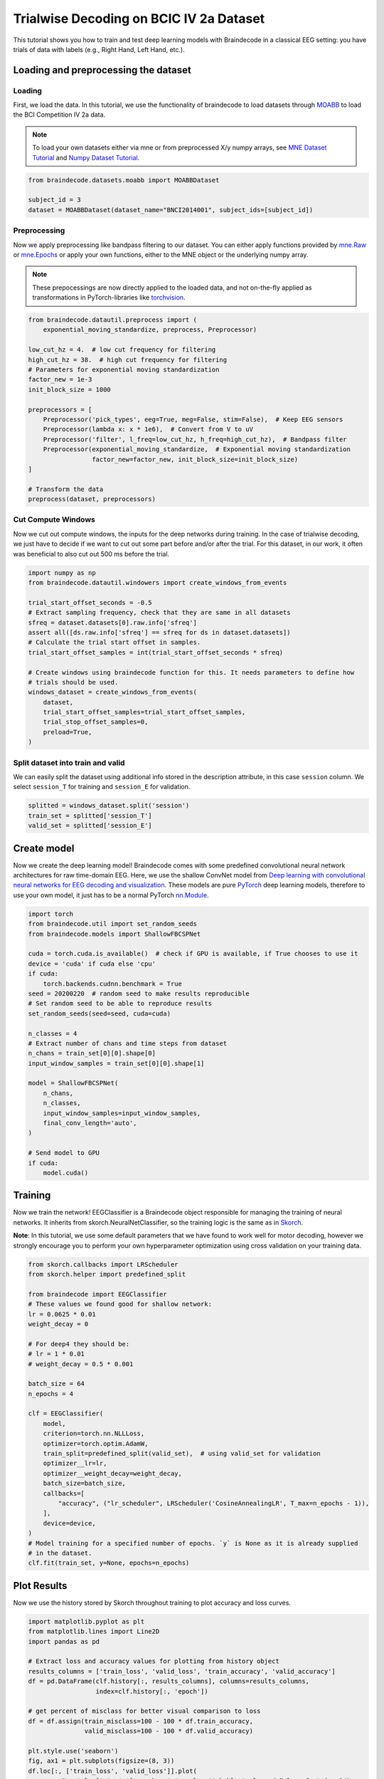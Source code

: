 
.. DO NOT EDIT.
.. THIS FILE WAS AUTOMATICALLY GENERATED BY SPHINX-GALLERY.
.. TO MAKE CHANGES, EDIT THE SOURCE PYTHON FILE:
.. "auto_examples/plot_bcic_iv_2a_moabb_trial.py"
.. LINE NUMBERS ARE GIVEN BELOW.

.. only:: html

    .. note::
        :class: sphx-glr-download-link-note

        Click :ref:`here <sphx_glr_download_auto_examples_plot_bcic_iv_2a_moabb_trial.py>`
        to download the full example code

.. rst-class:: sphx-glr-example-title

.. _sphx_glr_auto_examples_plot_bcic_iv_2a_moabb_trial.py:


Trialwise Decoding on BCIC IV 2a Dataset
========================================

This tutorial shows you how to train and test deep learning models with
Braindecode in a classical EEG setting: you have trials of data with
labels (e.g., Right Hand, Left Hand, etc.).

.. GENERATED FROM PYTHON SOURCE LINES 12-15

Loading and preprocessing the dataset
-------------------------------------


.. GENERATED FROM PYTHON SOURCE LINES 18-21

Loading
~~~~~~~


.. GENERATED FROM PYTHON SOURCE LINES 24-35

First, we load the data. In this tutorial, we use the functionality of
braindecode to load datasets through
`MOABB <https://github.com/NeuroTechX/moabb>`__ to load the BCI
Competition IV 2a data.

.. note::
   To load your own datasets either via mne or from
   preprocessed X/y numpy arrays, see `MNE Dataset
   Tutorial <./plot_mne_dataset_example.html>`__ and `Numpy Dataset
   Tutorial <./plot_custom_dataset_example.html>`__.


.. GENERATED FROM PYTHON SOURCE LINES 35-42

.. code-block:: default


    from braindecode.datasets.moabb import MOABBDataset

    subject_id = 3
    dataset = MOABBDataset(dataset_name="BNCI2014001", subject_ids=[subject_id])






.. rst-class:: sphx-glr-script-out

 Out:

 .. code-block:: none

    48 events found
    Event IDs: [1 2 3 4]
    48 events found
    Event IDs: [1 2 3 4]
    48 events found
    Event IDs: [1 2 3 4]
    48 events found
    Event IDs: [1 2 3 4]
    48 events found
    Event IDs: [1 2 3 4]
    48 events found
    Event IDs: [1 2 3 4]
    48 events found
    Event IDs: [1 2 3 4]
    48 events found
    Event IDs: [1 2 3 4]
    48 events found
    Event IDs: [1 2 3 4]
    48 events found
    Event IDs: [1 2 3 4]
    48 events found
    Event IDs: [1 2 3 4]
    48 events found
    Event IDs: [1 2 3 4]




.. GENERATED FROM PYTHON SOURCE LINES 43-46

Preprocessing
~~~~~~~~~~~~~


.. GENERATED FROM PYTHON SOURCE LINES 49-62

Now we apply preprocessing like bandpass filtering to our dataset. You
can either apply functions provided by
`mne.Raw <https://mne.tools/stable/generated/mne.io.Raw.html>`__ or
`mne.Epochs <https://mne.tools/0.11/generated/mne.Epochs.html#mne.Epochs>`__
or apply your own functions, either to the MNE object or the underlying
numpy array.

.. note::
   These prepocessings are now directly applied to the loaded
   data, and not on-the-fly applied as transformations in
   PyTorch-libraries like
   `torchvision <https://pytorch.org/docs/stable/torchvision/index.html>`__.


.. GENERATED FROM PYTHON SOURCE LINES 62-84

.. code-block:: default


    from braindecode.datautil.preprocess import (
        exponential_moving_standardize, preprocess, Preprocessor)

    low_cut_hz = 4.  # low cut frequency for filtering
    high_cut_hz = 38.  # high cut frequency for filtering
    # Parameters for exponential moving standardization
    factor_new = 1e-3
    init_block_size = 1000

    preprocessors = [
        Preprocessor('pick_types', eeg=True, meg=False, stim=False),  # Keep EEG sensors
        Preprocessor(lambda x: x * 1e6),  # Convert from V to uV
        Preprocessor('filter', l_freq=low_cut_hz, h_freq=high_cut_hz),  # Bandpass filter
        Preprocessor(exponential_moving_standardize,  # Exponential moving standardization
                     factor_new=factor_new, init_block_size=init_block_size)
    ]

    # Transform the data
    preprocess(dataset, preprocessors)






.. rst-class:: sphx-glr-script-out

 Out:

 .. code-block:: none

    Filtering raw data in 1 contiguous segment
    Setting up band-pass filter from 4 - 38 Hz

    FIR filter parameters
    ---------------------
    Designing a one-pass, zero-phase, non-causal bandpass filter:
    - Windowed time-domain design (firwin) method
    - Hamming window with 0.0194 passband ripple and 53 dB stopband attenuation
    - Lower passband edge: 4.00
    - Lower transition bandwidth: 2.00 Hz (-6 dB cutoff frequency: 3.00 Hz)
    - Upper passband edge: 38.00 Hz
    - Upper transition bandwidth: 9.50 Hz (-6 dB cutoff frequency: 42.75 Hz)
    - Filter length: 413 samples (1.652 sec)

    Filtering raw data in 1 contiguous segment
    Setting up band-pass filter from 4 - 38 Hz

    FIR filter parameters
    ---------------------
    Designing a one-pass, zero-phase, non-causal bandpass filter:
    - Windowed time-domain design (firwin) method
    - Hamming window with 0.0194 passband ripple and 53 dB stopband attenuation
    - Lower passband edge: 4.00
    - Lower transition bandwidth: 2.00 Hz (-6 dB cutoff frequency: 3.00 Hz)
    - Upper passband edge: 38.00 Hz
    - Upper transition bandwidth: 9.50 Hz (-6 dB cutoff frequency: 42.75 Hz)
    - Filter length: 413 samples (1.652 sec)

    Filtering raw data in 1 contiguous segment
    Setting up band-pass filter from 4 - 38 Hz

    FIR filter parameters
    ---------------------
    Designing a one-pass, zero-phase, non-causal bandpass filter:
    - Windowed time-domain design (firwin) method
    - Hamming window with 0.0194 passband ripple and 53 dB stopband attenuation
    - Lower passband edge: 4.00
    - Lower transition bandwidth: 2.00 Hz (-6 dB cutoff frequency: 3.00 Hz)
    - Upper passband edge: 38.00 Hz
    - Upper transition bandwidth: 9.50 Hz (-6 dB cutoff frequency: 42.75 Hz)
    - Filter length: 413 samples (1.652 sec)

    Filtering raw data in 1 contiguous segment
    Setting up band-pass filter from 4 - 38 Hz

    FIR filter parameters
    ---------------------
    Designing a one-pass, zero-phase, non-causal bandpass filter:
    - Windowed time-domain design (firwin) method
    - Hamming window with 0.0194 passband ripple and 53 dB stopband attenuation
    - Lower passband edge: 4.00
    - Lower transition bandwidth: 2.00 Hz (-6 dB cutoff frequency: 3.00 Hz)
    - Upper passband edge: 38.00 Hz
    - Upper transition bandwidth: 9.50 Hz (-6 dB cutoff frequency: 42.75 Hz)
    - Filter length: 413 samples (1.652 sec)

    Filtering raw data in 1 contiguous segment
    Setting up band-pass filter from 4 - 38 Hz

    FIR filter parameters
    ---------------------
    Designing a one-pass, zero-phase, non-causal bandpass filter:
    - Windowed time-domain design (firwin) method
    - Hamming window with 0.0194 passband ripple and 53 dB stopband attenuation
    - Lower passband edge: 4.00
    - Lower transition bandwidth: 2.00 Hz (-6 dB cutoff frequency: 3.00 Hz)
    - Upper passband edge: 38.00 Hz
    - Upper transition bandwidth: 9.50 Hz (-6 dB cutoff frequency: 42.75 Hz)
    - Filter length: 413 samples (1.652 sec)

    Filtering raw data in 1 contiguous segment
    Setting up band-pass filter from 4 - 38 Hz

    FIR filter parameters
    ---------------------
    Designing a one-pass, zero-phase, non-causal bandpass filter:
    - Windowed time-domain design (firwin) method
    - Hamming window with 0.0194 passband ripple and 53 dB stopband attenuation
    - Lower passband edge: 4.00
    - Lower transition bandwidth: 2.00 Hz (-6 dB cutoff frequency: 3.00 Hz)
    - Upper passband edge: 38.00 Hz
    - Upper transition bandwidth: 9.50 Hz (-6 dB cutoff frequency: 42.75 Hz)
    - Filter length: 413 samples (1.652 sec)

    Filtering raw data in 1 contiguous segment
    Setting up band-pass filter from 4 - 38 Hz

    FIR filter parameters
    ---------------------
    Designing a one-pass, zero-phase, non-causal bandpass filter:
    - Windowed time-domain design (firwin) method
    - Hamming window with 0.0194 passband ripple and 53 dB stopband attenuation
    - Lower passband edge: 4.00
    - Lower transition bandwidth: 2.00 Hz (-6 dB cutoff frequency: 3.00 Hz)
    - Upper passband edge: 38.00 Hz
    - Upper transition bandwidth: 9.50 Hz (-6 dB cutoff frequency: 42.75 Hz)
    - Filter length: 413 samples (1.652 sec)

    Filtering raw data in 1 contiguous segment
    Setting up band-pass filter from 4 - 38 Hz

    FIR filter parameters
    ---------------------
    Designing a one-pass, zero-phase, non-causal bandpass filter:
    - Windowed time-domain design (firwin) method
    - Hamming window with 0.0194 passband ripple and 53 dB stopband attenuation
    - Lower passband edge: 4.00
    - Lower transition bandwidth: 2.00 Hz (-6 dB cutoff frequency: 3.00 Hz)
    - Upper passband edge: 38.00 Hz
    - Upper transition bandwidth: 9.50 Hz (-6 dB cutoff frequency: 42.75 Hz)
    - Filter length: 413 samples (1.652 sec)

    Filtering raw data in 1 contiguous segment
    Setting up band-pass filter from 4 - 38 Hz

    FIR filter parameters
    ---------------------
    Designing a one-pass, zero-phase, non-causal bandpass filter:
    - Windowed time-domain design (firwin) method
    - Hamming window with 0.0194 passband ripple and 53 dB stopband attenuation
    - Lower passband edge: 4.00
    - Lower transition bandwidth: 2.00 Hz (-6 dB cutoff frequency: 3.00 Hz)
    - Upper passband edge: 38.00 Hz
    - Upper transition bandwidth: 9.50 Hz (-6 dB cutoff frequency: 42.75 Hz)
    - Filter length: 413 samples (1.652 sec)

    Filtering raw data in 1 contiguous segment
    Setting up band-pass filter from 4 - 38 Hz

    FIR filter parameters
    ---------------------
    Designing a one-pass, zero-phase, non-causal bandpass filter:
    - Windowed time-domain design (firwin) method
    - Hamming window with 0.0194 passband ripple and 53 dB stopband attenuation
    - Lower passband edge: 4.00
    - Lower transition bandwidth: 2.00 Hz (-6 dB cutoff frequency: 3.00 Hz)
    - Upper passband edge: 38.00 Hz
    - Upper transition bandwidth: 9.50 Hz (-6 dB cutoff frequency: 42.75 Hz)
    - Filter length: 413 samples (1.652 sec)

    Filtering raw data in 1 contiguous segment
    Setting up band-pass filter from 4 - 38 Hz

    FIR filter parameters
    ---------------------
    Designing a one-pass, zero-phase, non-causal bandpass filter:
    - Windowed time-domain design (firwin) method
    - Hamming window with 0.0194 passband ripple and 53 dB stopband attenuation
    - Lower passband edge: 4.00
    - Lower transition bandwidth: 2.00 Hz (-6 dB cutoff frequency: 3.00 Hz)
    - Upper passband edge: 38.00 Hz
    - Upper transition bandwidth: 9.50 Hz (-6 dB cutoff frequency: 42.75 Hz)
    - Filter length: 413 samples (1.652 sec)

    Filtering raw data in 1 contiguous segment
    Setting up band-pass filter from 4 - 38 Hz

    FIR filter parameters
    ---------------------
    Designing a one-pass, zero-phase, non-causal bandpass filter:
    - Windowed time-domain design (firwin) method
    - Hamming window with 0.0194 passband ripple and 53 dB stopband attenuation
    - Lower passband edge: 4.00
    - Lower transition bandwidth: 2.00 Hz (-6 dB cutoff frequency: 3.00 Hz)
    - Upper passband edge: 38.00 Hz
    - Upper transition bandwidth: 9.50 Hz (-6 dB cutoff frequency: 42.75 Hz)
    - Filter length: 413 samples (1.652 sec)





.. GENERATED FROM PYTHON SOURCE LINES 85-88

Cut Compute Windows
~~~~~~~~~~~~~~~~~~~


.. GENERATED FROM PYTHON SOURCE LINES 91-97

Now we cut out compute windows, the inputs for the deep networks during
training. In the case of trialwise decoding, we just have to decide if
we want to cut out some part before and/or after the trial. For this
dataset, in our work, it often was beneficial to also cut out 500 ms
before the trial.


.. GENERATED FROM PYTHON SOURCE LINES 97-118

.. code-block:: default


    import numpy as np
    from braindecode.datautil.windowers import create_windows_from_events

    trial_start_offset_seconds = -0.5
    # Extract sampling frequency, check that they are same in all datasets
    sfreq = dataset.datasets[0].raw.info['sfreq']
    assert all([ds.raw.info['sfreq'] == sfreq for ds in dataset.datasets])
    # Calculate the trial start offset in samples.
    trial_start_offset_samples = int(trial_start_offset_seconds * sfreq)

    # Create windows using braindecode function for this. It needs parameters to define how
    # trials should be used.
    windows_dataset = create_windows_from_events(
        dataset,
        trial_start_offset_samples=trial_start_offset_samples,
        trial_stop_offset_samples=0,
        preload=True,
    )






.. rst-class:: sphx-glr-script-out

 Out:

 .. code-block:: none

    Used Annotations descriptions: ['feet', 'left_hand', 'right_hand', 'tongue']
    Adding metadata with 4 columns
    Replacing existing metadata with 4 columns
    48 matching events found
    No baseline correction applied
    0 projection items activated
    Loading data for 48 events and 1125 original time points ...
    0 bad epochs dropped
    Used Annotations descriptions: ['feet', 'left_hand', 'right_hand', 'tongue']
    Adding metadata with 4 columns
    Replacing existing metadata with 4 columns
    48 matching events found
    No baseline correction applied
    0 projection items activated
    Loading data for 48 events and 1125 original time points ...
    0 bad epochs dropped
    Used Annotations descriptions: ['feet', 'left_hand', 'right_hand', 'tongue']
    Adding metadata with 4 columns
    Replacing existing metadata with 4 columns
    48 matching events found
    No baseline correction applied
    0 projection items activated
    Loading data for 48 events and 1125 original time points ...
    0 bad epochs dropped
    Used Annotations descriptions: ['feet', 'left_hand', 'right_hand', 'tongue']
    Adding metadata with 4 columns
    Replacing existing metadata with 4 columns
    48 matching events found
    No baseline correction applied
    0 projection items activated
    Loading data for 48 events and 1125 original time points ...
    0 bad epochs dropped
    Used Annotations descriptions: ['feet', 'left_hand', 'right_hand', 'tongue']
    Adding metadata with 4 columns
    Replacing existing metadata with 4 columns
    48 matching events found
    No baseline correction applied
    0 projection items activated
    Loading data for 48 events and 1125 original time points ...
    0 bad epochs dropped
    Used Annotations descriptions: ['feet', 'left_hand', 'right_hand', 'tongue']
    Adding metadata with 4 columns
    Replacing existing metadata with 4 columns
    48 matching events found
    No baseline correction applied
    0 projection items activated
    Loading data for 48 events and 1125 original time points ...
    0 bad epochs dropped
    Used Annotations descriptions: ['feet', 'left_hand', 'right_hand', 'tongue']
    Adding metadata with 4 columns
    Replacing existing metadata with 4 columns
    48 matching events found
    No baseline correction applied
    0 projection items activated
    Loading data for 48 events and 1125 original time points ...
    0 bad epochs dropped
    Used Annotations descriptions: ['feet', 'left_hand', 'right_hand', 'tongue']
    Adding metadata with 4 columns
    Replacing existing metadata with 4 columns
    48 matching events found
    No baseline correction applied
    0 projection items activated
    Loading data for 48 events and 1125 original time points ...
    0 bad epochs dropped
    Used Annotations descriptions: ['feet', 'left_hand', 'right_hand', 'tongue']
    Adding metadata with 4 columns
    Replacing existing metadata with 4 columns
    48 matching events found
    No baseline correction applied
    0 projection items activated
    Loading data for 48 events and 1125 original time points ...
    0 bad epochs dropped
    Used Annotations descriptions: ['feet', 'left_hand', 'right_hand', 'tongue']
    Adding metadata with 4 columns
    Replacing existing metadata with 4 columns
    48 matching events found
    No baseline correction applied
    0 projection items activated
    Loading data for 48 events and 1125 original time points ...
    0 bad epochs dropped
    Used Annotations descriptions: ['feet', 'left_hand', 'right_hand', 'tongue']
    Adding metadata with 4 columns
    Replacing existing metadata with 4 columns
    48 matching events found
    No baseline correction applied
    0 projection items activated
    Loading data for 48 events and 1125 original time points ...
    0 bad epochs dropped
    Used Annotations descriptions: ['feet', 'left_hand', 'right_hand', 'tongue']
    Adding metadata with 4 columns
    Replacing existing metadata with 4 columns
    48 matching events found
    No baseline correction applied
    0 projection items activated
    Loading data for 48 events and 1125 original time points ...
    0 bad epochs dropped




.. GENERATED FROM PYTHON SOURCE LINES 119-122

Split dataset into train and valid
~~~~~~~~~~~~~~~~~~~~~~~~~~~~~~~~~~


.. GENERATED FROM PYTHON SOURCE LINES 125-129

We can easily split the dataset using additional info stored in the
description attribute, in this case ``session`` column. We select
``session_T`` for training and ``session_E`` for validation.


.. GENERATED FROM PYTHON SOURCE LINES 129-135

.. code-block:: default


    splitted = windows_dataset.split('session')
    train_set = splitted['session_T']
    valid_set = splitted['session_E']









.. GENERATED FROM PYTHON SOURCE LINES 136-139

Create model
------------


.. GENERATED FROM PYTHON SOURCE LINES 142-151

Now we create the deep learning model! Braindecode comes with some
predefined convolutional neural network architectures for raw
time-domain EEG. Here, we use the shallow ConvNet model from `Deep
learning with convolutional neural networks for EEG decoding and
visualization <https://arxiv.org/abs/1703.05051>`__. These models are
pure `PyTorch <https://pytorch.org>`__ deep learning models, therefore
to use your own model, it just has to be a normal PyTorch
`nn.Module <https://pytorch.org/docs/stable/nn.html#torch.nn.Module>`__.


.. GENERATED FROM PYTHON SOURCE LINES 151-182

.. code-block:: default


    import torch
    from braindecode.util import set_random_seeds
    from braindecode.models import ShallowFBCSPNet

    cuda = torch.cuda.is_available()  # check if GPU is available, if True chooses to use it
    device = 'cuda' if cuda else 'cpu'
    if cuda:
        torch.backends.cudnn.benchmark = True
    seed = 20200220  # random seed to make results reproducible
    # Set random seed to be able to reproduce results
    set_random_seeds(seed=seed, cuda=cuda)

    n_classes = 4
    # Extract number of chans and time steps from dataset
    n_chans = train_set[0][0].shape[0]
    input_window_samples = train_set[0][0].shape[1]

    model = ShallowFBCSPNet(
        n_chans,
        n_classes,
        input_window_samples=input_window_samples,
        final_conv_length='auto',
    )

    # Send model to GPU
    if cuda:
        model.cuda()










.. GENERATED FROM PYTHON SOURCE LINES 183-186

Training
--------


.. GENERATED FROM PYTHON SOURCE LINES 189-194

Now we train the network! EEGClassifier is a Braindecode object
responsible for managing the training of neural networks. It inherits
from skorch.NeuralNetClassifier, so the training logic is the same as in
`Skorch <https://skorch.readthedocs.io/en/stable/>`__.


.. GENERATED FROM PYTHON SOURCE LINES 197-202

**Note**: In this tutorial, we use some default parameters that we
have found to work well for motor decoding, however we strongly
encourage you to perform your own hyperparameter optimization using
cross validation on your training data.


.. GENERATED FROM PYTHON SOURCE LINES 202-236

.. code-block:: default


    from skorch.callbacks import LRScheduler
    from skorch.helper import predefined_split

    from braindecode import EEGClassifier
    # These values we found good for shallow network:
    lr = 0.0625 * 0.01
    weight_decay = 0

    # For deep4 they should be:
    # lr = 1 * 0.01
    # weight_decay = 0.5 * 0.001

    batch_size = 64
    n_epochs = 4

    clf = EEGClassifier(
        model,
        criterion=torch.nn.NLLLoss,
        optimizer=torch.optim.AdamW,
        train_split=predefined_split(valid_set),  # using valid_set for validation
        optimizer__lr=lr,
        optimizer__weight_decay=weight_decay,
        batch_size=batch_size,
        callbacks=[
            "accuracy", ("lr_scheduler", LRScheduler('CosineAnnealingLR', T_max=n_epochs - 1)),
        ],
        device=device,
    )
    # Model training for a specified number of epochs. `y` is None as it is already supplied
    # in the dataset.
    clf.fit(train_set, y=None, epochs=n_epochs)






.. rst-class:: sphx-glr-script-out

 Out:

 .. code-block:: none

      epoch    train_accuracy    train_loss    valid_accuracy    valid_loss      lr     dur
    -------  ----------------  ------------  ----------------  ------------  ------  ------
          1            [36m0.2500[0m        [32m1.6266[0m            [35m0.2500[0m        [31m6.7547[0m  0.0006  1.2799
          2            0.2500        [32m1.2292[0m            0.2500        6.9929  0.0005  0.4282
          3            0.2500        [32m1.0460[0m            0.2500        [31m5.5934[0m  0.0002  0.4284
          4            0.2500        1.0613            0.2500        [31m4.2572[0m  0.0000  0.4272

    <class 'braindecode.classifier.EEGClassifier'>[initialized](
      module_=ShallowFBCSPNet(
        (ensuredims): Ensure4d()
        (dimshuffle): Expression(expression=transpose_time_to_spat) 
        (conv_time): Conv2d(1, 40, kernel_size=(25, 1), stride=(1, 1))
        (conv_spat): Conv2d(40, 40, kernel_size=(1, 22), stride=(1, 1), bias=False)
        (bnorm): BatchNorm2d(40, eps=1e-05, momentum=0.1, affine=True, track_running_stats=True)
        (conv_nonlin_exp): Expression(expression=square) 
        (pool): AvgPool2d(kernel_size=(75, 1), stride=(15, 1), padding=0)
        (pool_nonlin_exp): Expression(expression=safe_log) 
        (drop): Dropout(p=0.5, inplace=False)
        (conv_classifier): Conv2d(40, 4, kernel_size=(69, 1), stride=(1, 1))
        (softmax): LogSoftmax(dim=1)
        (squeeze): Expression(expression=squeeze_final_output) 
      ),
    )



.. GENERATED FROM PYTHON SOURCE LINES 237-240

Plot Results
------------


.. GENERATED FROM PYTHON SOURCE LINES 243-246

Now we use the history stored by Skorch throughout training to plot
accuracy and loss curves.


.. GENERATED FROM PYTHON SOURCE LINES 246-283

.. code-block:: default


    import matplotlib.pyplot as plt
    from matplotlib.lines import Line2D
    import pandas as pd

    # Extract loss and accuracy values for plotting from history object
    results_columns = ['train_loss', 'valid_loss', 'train_accuracy', 'valid_accuracy']
    df = pd.DataFrame(clf.history[:, results_columns], columns=results_columns,
                      index=clf.history[:, 'epoch'])

    # get percent of misclass for better visual comparison to loss
    df = df.assign(train_misclass=100 - 100 * df.train_accuracy,
                   valid_misclass=100 - 100 * df.valid_accuracy)

    plt.style.use('seaborn')
    fig, ax1 = plt.subplots(figsize=(8, 3))
    df.loc[:, ['train_loss', 'valid_loss']].plot(
        ax=ax1, style=['-', ':'], marker='o', color='tab:blue', legend=False, fontsize=14)

    ax1.tick_params(axis='y', labelcolor='tab:blue', labelsize=14)
    ax1.set_ylabel("Loss", color='tab:blue', fontsize=14)

    ax2 = ax1.twinx()  # instantiate a second axes that shares the same x-axis

    df.loc[:, ['train_misclass', 'valid_misclass']].plot(
        ax=ax2, style=['-', ':'], marker='o', color='tab:red', legend=False)
    ax2.tick_params(axis='y', labelcolor='tab:red', labelsize=14)
    ax2.set_ylabel("Misclassification Rate [%]", color='tab:red', fontsize=14)
    ax2.set_ylim(ax2.get_ylim()[0], 85)  # make some room for legend
    ax1.set_xlabel("Epoch", fontsize=14)

    # where some data has already been plotted to ax
    handles = []
    handles.append(Line2D([0], [0], color='black', linewidth=1, linestyle='-', label='Train'))
    handles.append(Line2D([0], [0], color='black', linewidth=1, linestyle=':', label='Valid'))
    plt.legend(handles, [h.get_label() for h in handles], fontsize=14)
    plt.tight_layout()



.. image:: /auto_examples/images/sphx_glr_plot_bcic_iv_2a_moabb_trial_001.png
    :alt: plot bcic iv 2a moabb trial
    :class: sphx-glr-single-img






.. rst-class:: sphx-glr-timing

   **Total running time of the script:** ( 0 minutes  6.608 seconds)


.. _sphx_glr_download_auto_examples_plot_bcic_iv_2a_moabb_trial.py:


.. only :: html

 .. container:: sphx-glr-footer
    :class: sphx-glr-footer-example



  .. container:: sphx-glr-download sphx-glr-download-python

     :download:`Download Python source code: plot_bcic_iv_2a_moabb_trial.py <plot_bcic_iv_2a_moabb_trial.py>`



  .. container:: sphx-glr-download sphx-glr-download-jupyter

     :download:`Download Jupyter notebook: plot_bcic_iv_2a_moabb_trial.ipynb <plot_bcic_iv_2a_moabb_trial.ipynb>`


.. only:: html

 .. rst-class:: sphx-glr-signature

    `Gallery generated by Sphinx-Gallery <https://sphinx-gallery.github.io>`_
